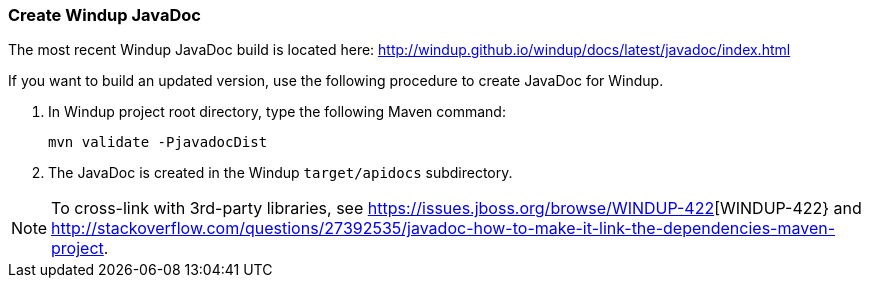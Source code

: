 :ProductName: Windup
:ProductShortName: Windup

[[Dev-Create-the-JavaDoc]]
=== Create {ProductName} JavaDoc

The most recent {ProductName} JavaDoc build is located here: http://windup.github.io/windup/docs/latest/javadoc/index.html

If you want to build an updated version, use the following procedure to create JavaDoc for {ProductShortName}.

. In {ProductShortName} project root directory, type the following Maven command:
+
[options="nowrap"]
----
mvn validate -PjavadocDist
----
. The JavaDoc is created in the {ProductShortName} `target/apidocs` subdirectory.

NOTE: To cross-link with 3rd-party libraries, see https://issues.jboss.org/browse/WINDUP-422[WINDUP-422} and http://stackoverflow.com/questions/27392535/javadoc-how-to-make-it-link-the-dependencies-maven-project.
